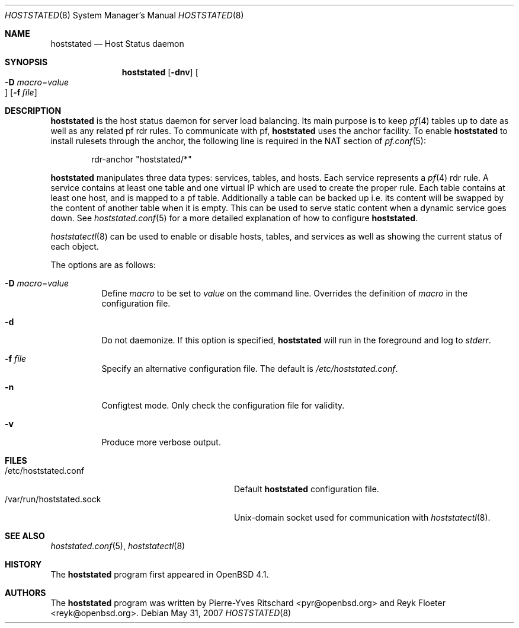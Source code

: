.\"	$OpenBSD: hoststated.8,v 1.9 2007/05/31 19:20:24 jmc Exp $
.\"
.\" Copyright (c) 2006 Pierre-Yves Ritschard <pyr@openbsd.org>
.\"
.\" Permission to use, copy, modify, and distribute this software for any
.\" purpose with or without fee is hereby granted, provided that the above
.\" copyright notice and this permission notice appear in all copies.
.\"
.\" THE SOFTWARE IS PROVIDED "AS IS" AND THE AUTHOR DISCLAIMS ALL WARRANTIES
.\" WITH REGARD TO THIS SOFTWARE INCLUDING ALL IMPLIED WARRANTIES OF
.\" MERCHANTABILITY AND FITNESS. IN NO EVENT SHALL THE AUTHOR BE LIABLE FOR
.\" ANY SPECIAL, DIRECT, INDIRECT, OR CONSEQUENTIAL DAMAGES OR ANY DAMAGES
.\" WHATSOEVER RESULTING FROM LOSS OF USE, DATA OR PROFITS, WHETHER IN AN
.\" ACTION OF CONTRACT, NEGLIGENCE OR OTHER TORTIOUS ACTION, ARISING OUT OF
.\" OR IN CONNECTION WITH THE USE OR PERFORMANCE OF THIS SOFTWARE.
.\"
.Dd $Mdocdate: May 31 2007 $
.Dt HOSTSTATED 8
.Os
.Sh NAME
.Nm hoststated
.Nd Host Status daemon
.Sh SYNOPSIS
.Nm
.Op Fl dnv
.Oo Xo
.Fl D Ar macro Ns = Ns Ar value Oc
.Xc
.Op Fl f Ar file
.Sh DESCRIPTION
.Nm
is the host status daemon for server load balancing.
Its main purpose is to keep
.Xr pf 4
tables up to date
as well as any related pf rdr rules.
To communicate with pf,
.Nm
uses the anchor facility.
To enable
.Nm
to install rulesets through the anchor,
the following line is required in the NAT section of
.Xr pf.conf 5 :
.Bd -literal -offset indent
rdr-anchor "hoststated/*"
.Ed
.Pp
.Nm
manipulates three data types: services, tables, and hosts.
Each service represents a
.Xr pf 4
rdr rule.
A service contains at least one table and one virtual IP which are
used to create the proper rule.
Each table contains at least one host, and is mapped to a pf table.
Additionally a table can be backed up i.e. its content will be swapped
by the content of another table when it is empty.
This can be used to serve static content when a dynamic service goes down.
See
.Xr hoststated.conf 5
for a more detailed explanation of how to configure
.Nm .
.Pp
.Xr hoststatectl 8
can be used to enable or disable hosts, tables, and services as well
as showing the current status of each object.
.Pp
The options are as follows:
.Bl -tag -width Ds
.It Fl D Ar macro Ns = Ns Ar value
Define
.Ar macro
to be set to
.Ar value
on the command line.
Overrides the definition of
.Ar macro
in the configuration file.
.It Fl d
Do not daemonize.
If this option is specified,
.Nm
will run in the foreground and log to
.Em stderr .
.It Fl f Ar file
Specify an alternative configuration file.
The default is
.Pa /etc/hoststated.conf .
.It Fl n
Configtest mode.
Only check the configuration file for validity.
.It Fl v
Produce more verbose output.
.El
.Sh FILES
.Bl -tag -width "/var/run/hoststated.sockXX" -compact
.It /etc/hoststated.conf
Default
.Nm
configuration file.
.It /var/run/hoststated.sock
Unix-domain socket used for communication with
.Xr hoststatectl 8 .
.El
.Sh SEE ALSO
.Xr hoststated.conf 5 ,
.Xr hoststatectl 8
.Sh HISTORY
The
.Nm
program first appeared in
.Ox 4.1 .
.Sh AUTHORS
.An -nosplit
The
.Nm
program was written by
.An Pierre-Yves Ritschard Aq pyr@openbsd.org
and
.An Reyk Floeter Aq reyk@openbsd.org .
